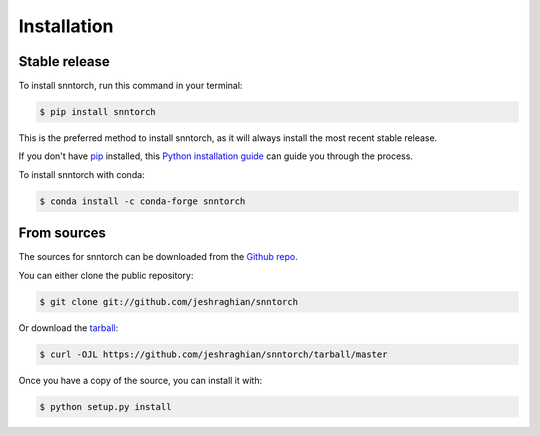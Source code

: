 .. highlight:: shell

============
Installation
============


Stable release
--------------

To install snntorch, run this command in your terminal:

.. code-block:: console

    $ pip install snntorch

This is the preferred method to install snntorch, as it will always install the most recent stable release.

If you don't have `pip`_ installed, this `Python installation guide`_ can guide
you through the process.

.. _pip: https://pip.pypa.io
.. _Python installation guide: http://docs.python-guide.org/en/latest/starting/installation/

To install snntorch with conda:

.. code-block:: console

    $ conda install -c conda-forge snntorch

From sources
------------

The sources for snntorch can be downloaded from the `Github repo`_.

You can either clone the public repository:

.. code-block:: console

    $ git clone git://github.com/jeshraghian/snntorch

Or download the `tarball`_:

.. code-block:: console

    $ curl -OJL https://github.com/jeshraghian/snntorch/tarball/master

Once you have a copy of the source, you can install it with:

.. code-block:: console

    $ python setup.py install


.. _Github repo: https://github.com/jeshraghian/snntorch
.. _tarball: https://github.com/jeshraghian/snntorch/tarball/master
